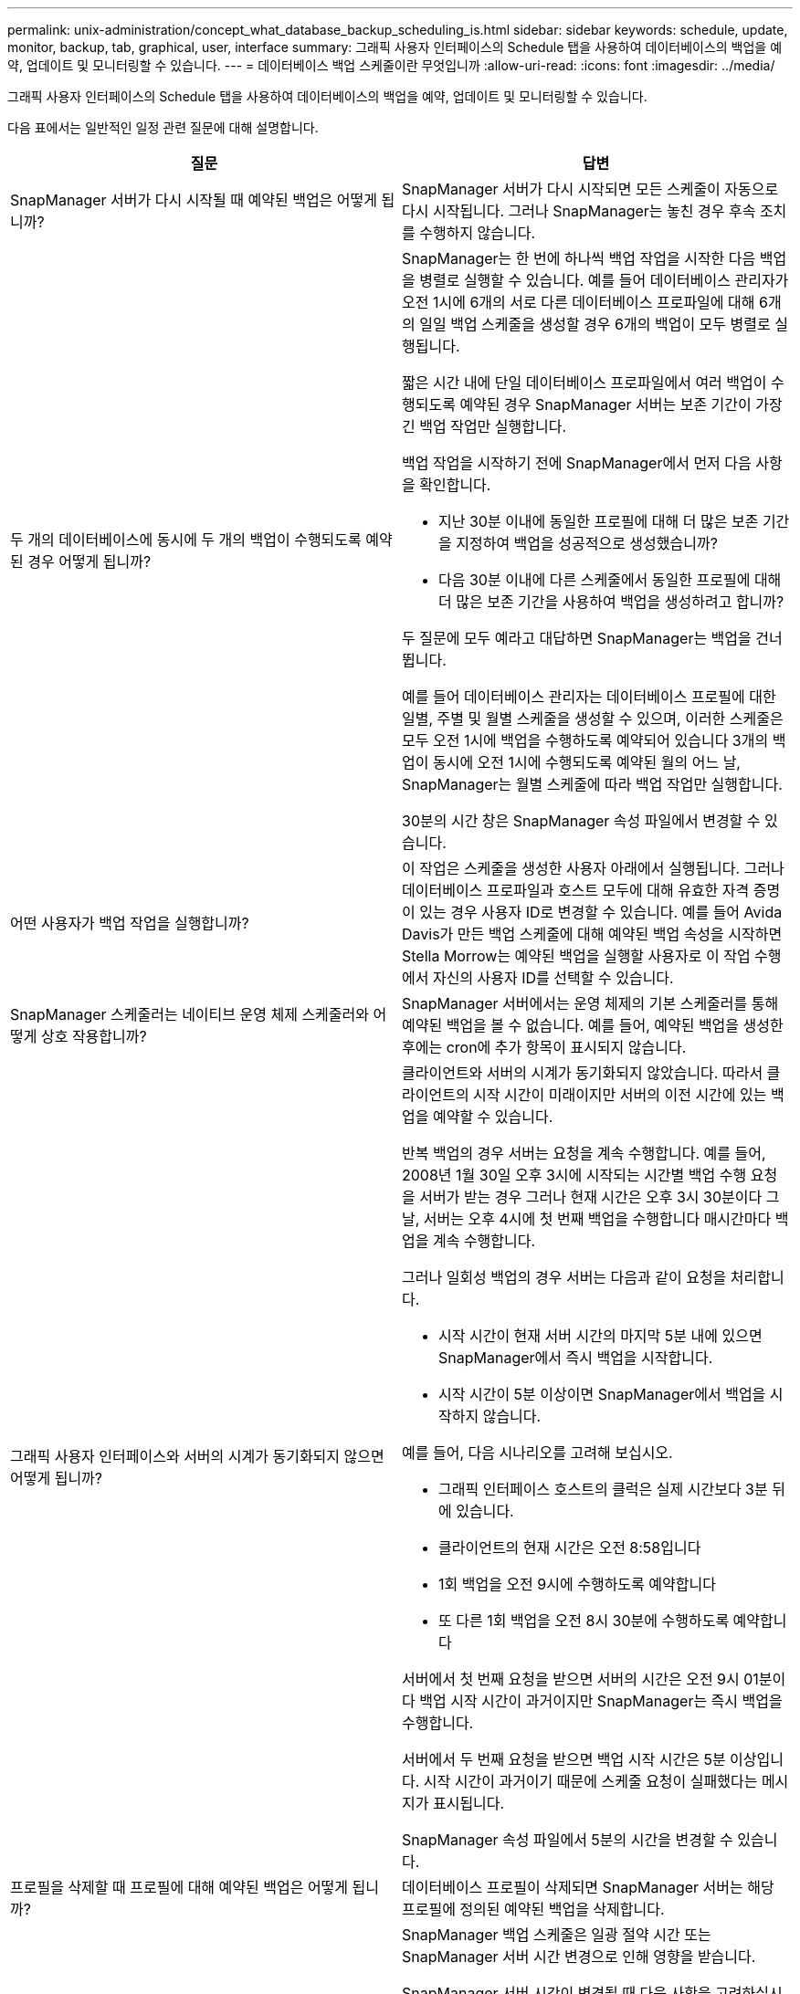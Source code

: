 ---
permalink: unix-administration/concept_what_database_backup_scheduling_is.html 
sidebar: sidebar 
keywords: schedule, update, monitor, backup, tab, graphical, user, interface 
summary: 그래픽 사용자 인터페이스의 Schedule 탭을 사용하여 데이터베이스의 백업을 예약, 업데이트 및 모니터링할 수 있습니다. 
---
= 데이터베이스 백업 스케줄이란 무엇입니까
:allow-uri-read: 
:icons: font
:imagesdir: ../media/


[role="lead"]
그래픽 사용자 인터페이스의 Schedule 탭을 사용하여 데이터베이스의 백업을 예약, 업데이트 및 모니터링할 수 있습니다.

다음 표에서는 일반적인 일정 관련 질문에 대해 설명합니다.

|===
| 질문 | 답변 


 a| 
SnapManager 서버가 다시 시작될 때 예약된 백업은 어떻게 됩니까?
 a| 
SnapManager 서버가 다시 시작되면 모든 스케줄이 자동으로 다시 시작됩니다. 그러나 SnapManager는 놓친 경우 후속 조치를 수행하지 않습니다.



 a| 
두 개의 데이터베이스에 동시에 두 개의 백업이 수행되도록 예약된 경우 어떻게 됩니까?
 a| 
SnapManager는 한 번에 하나씩 백업 작업을 시작한 다음 백업을 병렬로 실행할 수 있습니다. 예를 들어 데이터베이스 관리자가 오전 1시에 6개의 서로 다른 데이터베이스 프로파일에 대해 6개의 일일 백업 스케줄을 생성할 경우 6개의 백업이 모두 병렬로 실행됩니다.

짧은 시간 내에 단일 데이터베이스 프로파일에서 여러 백업이 수행되도록 예약된 경우 SnapManager 서버는 보존 기간이 가장 긴 백업 작업만 실행합니다.

백업 작업을 시작하기 전에 SnapManager에서 먼저 다음 사항을 확인합니다.

* 지난 30분 이내에 동일한 프로필에 대해 더 많은 보존 기간을 지정하여 백업을 성공적으로 생성했습니까?
* 다음 30분 이내에 다른 스케줄에서 동일한 프로필에 대해 더 많은 보존 기간을 사용하여 백업을 생성하려고 합니까?


두 질문에 모두 예라고 대답하면 SnapManager는 백업을 건너뜁니다.

예를 들어 데이터베이스 관리자는 데이터베이스 프로필에 대한 일별, 주별 및 월별 스케줄을 생성할 수 있으며, 이러한 스케줄은 모두 오전 1시에 백업을 수행하도록 예약되어 있습니다 3개의 백업이 동시에 오전 1시에 수행되도록 예약된 월의 어느 날, SnapManager는 월별 스케줄에 따라 백업 작업만 실행합니다.

30분의 시간 창은 SnapManager 속성 파일에서 변경할 수 있습니다.



 a| 
어떤 사용자가 백업 작업을 실행합니까?
 a| 
이 작업은 스케줄을 생성한 사용자 아래에서 실행됩니다. 그러나 데이터베이스 프로파일과 호스트 모두에 대해 유효한 자격 증명이 있는 경우 사용자 ID로 변경할 수 있습니다. 예를 들어 Avida Davis가 만든 백업 스케줄에 대해 예약된 백업 속성을 시작하면 Stella Morrow는 예약된 백업을 실행할 사용자로 이 작업 수행에서 자신의 사용자 ID를 선택할 수 있습니다.



 a| 
SnapManager 스케줄러는 네이티브 운영 체제 스케줄러와 어떻게 상호 작용합니까?
 a| 
SnapManager 서버에서는 운영 체제의 기본 스케줄러를 통해 예약된 백업을 볼 수 없습니다. 예를 들어, 예약된 백업을 생성한 후에는 cron에 추가 항목이 표시되지 않습니다.



 a| 
그래픽 사용자 인터페이스와 서버의 시계가 동기화되지 않으면 어떻게 됩니까?
 a| 
클라이언트와 서버의 시계가 동기화되지 않았습니다. 따라서 클라이언트의 시작 시간이 미래이지만 서버의 이전 시간에 있는 백업을 예약할 수 있습니다.

반복 백업의 경우 서버는 요청을 계속 수행합니다. 예를 들어, 2008년 1월 30일 오후 3시에 시작되는 시간별 백업 수행 요청을 서버가 받는 경우 그러나 현재 시간은 오후 3시 30분이다 그 날, 서버는 오후 4시에 첫 번째 백업을 수행합니다 매시간마다 백업을 계속 수행합니다.

그러나 일회성 백업의 경우 서버는 다음과 같이 요청을 처리합니다.

* 시작 시간이 현재 서버 시간의 마지막 5분 내에 있으면 SnapManager에서 즉시 백업을 시작합니다.
* 시작 시간이 5분 이상이면 SnapManager에서 백업을 시작하지 않습니다.


예를 들어, 다음 시나리오를 고려해 보십시오.

* 그래픽 인터페이스 호스트의 클럭은 실제 시간보다 3분 뒤에 있습니다.
* 클라이언트의 현재 시간은 오전 8:58입니다
* 1회 백업을 오전 9시에 수행하도록 예약합니다
* 또 다른 1회 백업을 오전 8시 30분에 수행하도록 예약합니다


서버에서 첫 번째 요청을 받으면 서버의 시간은 오전 9시 01분이다 백업 시작 시간이 과거이지만 SnapManager는 즉시 백업을 수행합니다.

서버에서 두 번째 요청을 받으면 백업 시작 시간은 5분 이상입니다. 시작 시간이 과거이기 때문에 스케줄 요청이 실패했다는 메시지가 표시됩니다.

SnapManager 속성 파일에서 5분의 시간을 변경할 수 있습니다.



 a| 
프로필을 삭제할 때 프로필에 대해 예약된 백업은 어떻게 됩니까?
 a| 
데이터베이스 프로필이 삭제되면 SnapManager 서버는 해당 프로필에 정의된 예약된 백업을 삭제합니다.



 a| 
일광 절약 시간 또는 SnapManager 서버 시간을 변경할 때 예약된 백업이 어떻게 작동합니까?
 a| 
SnapManager 백업 스케줄은 일광 절약 시간 또는 SnapManager 서버 시간 변경으로 인해 영향을 받습니다.

SnapManager 서버 시간이 변경될 때 다음 사항을 고려하십시오.

* 백업 스케줄이 트리거된 후 SnapManager 서버 시간이 다시 돌아오면 백업 스케줄이 다시 시작되지 않습니다.
* 예약된 시작 시간 전에 일광 절약 시간이 시작되면 백업 스케줄이 자동으로 트리거됩니다.
* 예를 들어, 미국에 있는 경우 오전 4시에 시간별 백업을 예약합니다 이 작업은 4시간마다 수행해야 하며 3월과 11월에는 일광 절약 시간 조정 전/후 요일에 오전 4시, 오전 8시, 오전 12시, 오전 4시, 오후 8시 및 자정에 백업이 수행됩니다.
* 백업이 오전 2시 30분에 예약되어 있는 경우 다음 사항에 유의하십시오 매일 밤:
+
** 클록이 한 시간 뒤로 떨어지면 백업이 이미 트리거되어 백업이 다시 트리거되지 않습니다.
** 클록이 한 시간 앞으로 오면 백업이 즉시 트리거됩니다. 미국 내에 있는 경우 이 문제를 방지하려면 오전 2시 이외의 시간에 백업을 시작하도록 예약해야 합니다 오전 3:00까지 간격.




|===